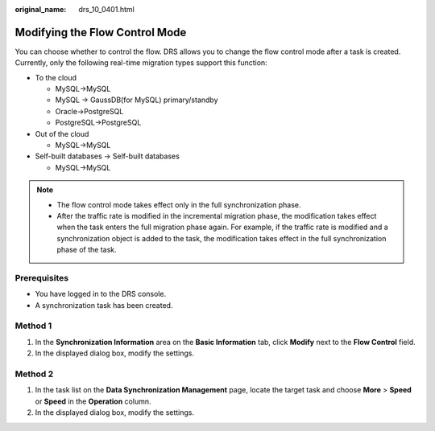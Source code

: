 :original_name: drs_10_0401.html

.. _drs_10_0401:

Modifying the Flow Control Mode
===============================

You can choose whether to control the flow. DRS allows you to change the flow control mode after a task is created. Currently, only the following real-time migration types support this function:

-  To the cloud

   -  MySQL->MySQL
   -  MySQL -> GaussDB(for MySQL) primary/standby
   -  Oracle->PostgreSQL
   -  PostgreSQL->PostgreSQL

-  Out of the cloud

   -  MySQL->MySQL

-  Self-built databases -> Self-built databases

   -  MySQL->MySQL

.. note::

   -  The flow control mode takes effect only in the full synchronization phase.
   -  After the traffic rate is modified in the incremental migration phase, the modification takes effect when the task enters the full migration phase again. For example, if the traffic rate is modified and a synchronization object is added to the task, the modification takes effect in the full synchronization phase of the task.

Prerequisites
-------------

-  You have logged in to the DRS console.
-  A synchronization task has been created.

Method 1
--------

#. In the **Synchronization Information** area on the **Basic Information** tab, click **Modify** next to the **Flow Control** field.
#. In the displayed dialog box, modify the settings.

Method 2
--------

#. In the task list on the **Data Synchronization Management** page, locate the target task and choose **More** > **Speed** or **Speed** in the **Operation** column.
#. In the displayed dialog box, modify the settings.
